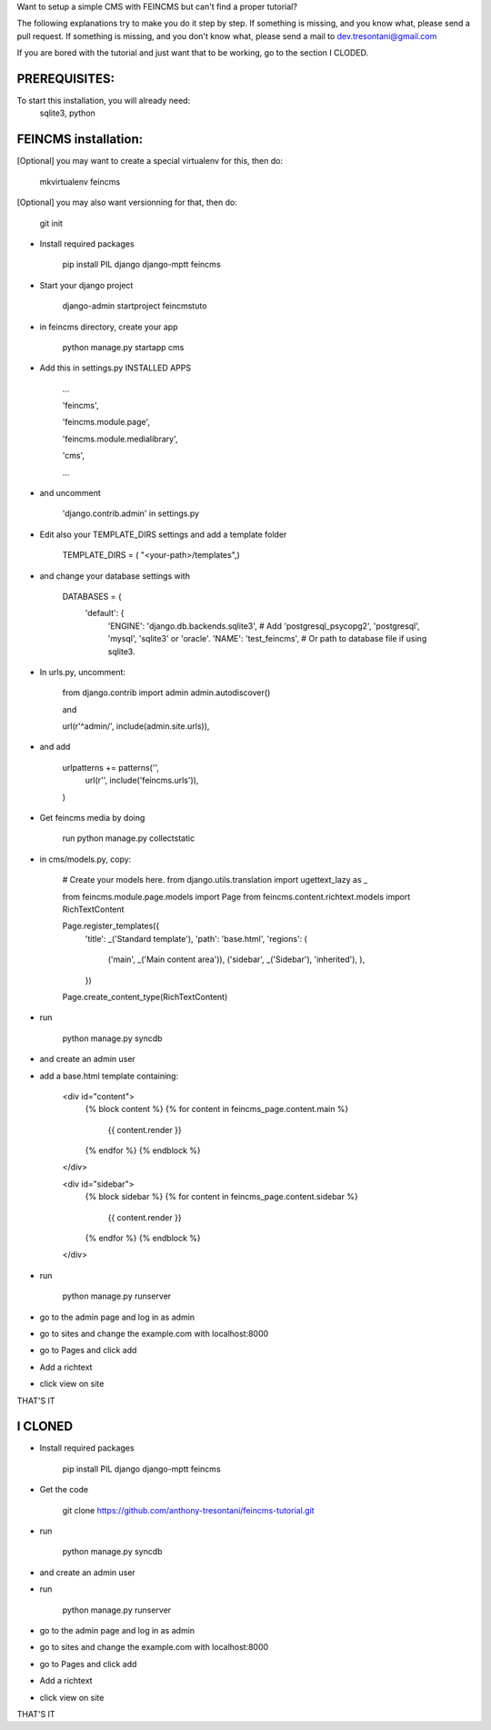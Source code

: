 Want to setup a simple CMS with FEINCMS but can't find a proper tutorial?

The following explanations try to make you do it step by step.
If something is missing, and you know what, please send a pull request.
If something is missing, and you don't know what, please send a mail to dev.tresontani@gmail.com

If you are bored with the tutorial and just want that to be working, go to the section I CLODED.

PREREQUISITES:
--------------

To start this installation, you will already need:
 sqlite3, python

FEINCMS installation:
---------------------

[Optional] you may want to create a special virtualenv for this, then do:

	mkvirtualenv feincms

[Optional] you may also want versionning for that, then do:

	git init


- Install required packages

	pip install PIL django django-mptt feincms

- Start your django project

	django-admin startproject feincmstuto

- in feincms directory, create your app

	python manage.py startapp cms

- Add this in settings.py INSTALLED APPS 

    ...

    'feincms',

    'feincms.module.page',

    'feincms.module.medialibrary',

    'cms',

    ...

- and uncomment

	'django.contrib.admin' in settings.py

- Edit also your TEMPLATE_DIRS settings and add a template folder

	TEMPLATE_DIRS = ( "<your-path>/templates",)

- and change your database settings with

	DATABASES = {
		'default': {
			'ENGINE': 'django.db.backends.sqlite3', # Add 'postgresql_psycopg2', 'postgresql', 'mysql', 'sqlite3' or 'oracle'.
			'NAME': 'test_feincms',                      # Or path to database file if using sqlite3.


- In urls.py, uncomment:

	from django.contrib import admin
	admin.autodiscover()

	and

	url(r'^admin/', include(admin.site.urls)),

- and add

	 urlpatterns += patterns('',
    	       url(r'', include('feincms.urls')),
         )


- Get feincms media by doing
	
	run python manage.py collectstatic

- in cms/models.py, copy:

	# Create your models here.
	from django.utils.translation import ugettext_lazy as _

	from feincms.module.page.models import Page
	from feincms.content.richtext.models import RichTextContent

	Page.register_templates({
	    'title': _('Standard template'),
	    'path': 'base.html',
	    'regions': (
		('main', _('Main content area')),
		('sidebar', _('Sidebar'), 'inherited'),
		),
	    })

	Page.create_content_type(RichTextContent)


- run

	python manage.py syncdb 

- and create an admin user
- add a base.html template containing:

	<div id="content">
	    {% block content %}
	    {% for content in feincms_page.content.main %}
		{{ content.render }}
	    {% endfor %}
	    {% endblock %}
	</div>

	<div id="sidebar">
	    {% block sidebar %}
	    {% for content in feincms_page.content.sidebar %}
		{{ content.render }}
	    {% endfor %}
	    {% endblock %}
	</div>

- run

	python manage.py runserver

- go to the admin page and log in as admin
- go to sites and change the example.com with localhost:8000
- go to Pages and click add
- Add a richtext
- click view on site

THAT'S IT

I CLONED
--------

- Install required packages

	pip install PIL django django-mptt feincms

- Get the code

	git clone https://github.com/anthony-tresontani/feincms-tutorial.git

- run

	python manage.py syncdb 

- and create an admin user
- run

	python manage.py runserver

- go to the admin page and log in as admin
- go to sites and change the example.com with localhost:8000
- go to Pages and click add
- Add a richtext
- click view on site

THAT'S IT

